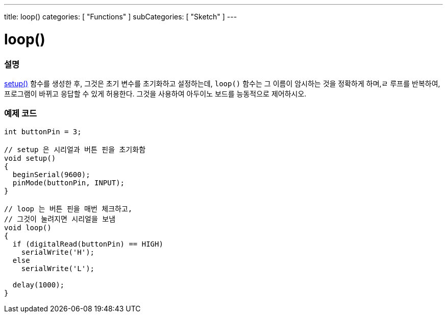 ---
title: loop()
categories: [ "Functions" ]
subCategories: [ "Sketch" ]
---





= loop()


// OVERVIEW SECTION STARTS
[#overview]
--

[float]
=== 설명
link:../setup[setup()] 함수를 생성한 후, 그것은 초기 변수를 초기화하고 설정하는데, `loop()` 함수는 그 이름이 암시하는 것을 정확하게 하며,ㄹ
루프를 반복하여, 프로그램이 바뀌고 응답할 수 있게 허용한다. 그것을 사용하여 아두이노 보드를 능동적으로 제어하시오.
[%hardbreaks]

--
// OVERVIEW SECTION ENDS


// HOW TO USE SECTION STARTS
[#howtouse]
--

[float]
=== 예제 코드
[source,arduino]
----
int buttonPin = 3;

// setup 은 시리얼과 버튼 핀을 초기화함
void setup()
{
  beginSerial(9600);
  pinMode(buttonPin, INPUT);
}

// loop 는 버튼 핀을 매번 체크하고,
// 그것이 눌려지면 시리얼을 보냄
void loop()
{
  if (digitalRead(buttonPin) == HIGH)
    serialWrite('H');
  else
    serialWrite('L');

  delay(1000);
}
----

--
// HOW TO USE SECTION ENDS

